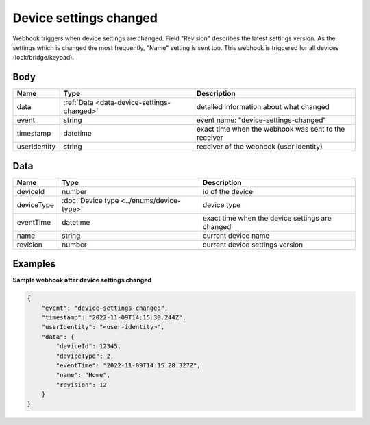 Device settings changed
====================================

Webhook triggers when device settings are changed. Field "Revision" describes the latest settings version. 
As the settings which is changed the most frequently, "Name" setting is sent too.
This webhook is triggered for all devices (lock/bridge/keypad).

Body 
-------------

+------------------------+------------------------------------------------+-----------------------------------------------------------+
| Name                   | Type                                           | Description                                               |
+========================+================================================+===========================================================+
| data                   | :ref:`Data <data-device-settings-changed>`     | detailed information about what changed                   |
+------------------------+------------------------------------------------+-----------------------------------------------------------+
| event                  | string                                         | event name: "device-settings-changed"                     |
+------------------------+------------------------------------------------+-----------------------------------------------------------+
| timestamp              | datetime                                       | exact time when the webhook was sent to the receiver      |
+------------------------+------------------------------------------------+-----------------------------------------------------------+
| userIdentity           | string                                         | receiver of the webhook (user identity)                   |
+------------------------+------------------------------------------------+-----------------------------------------------------------+

.. _data-device-settings-changed:

Data
-------------

+------------------------+--------------------------------------------+--------------------------------------------------+
| Name                   | Type                                       | Description                                      |
+========================+============================================+==================================================+
| deviceId               | number                                     | id of the device                                 |
+------------------------+--------------------------------------------+--------------------------------------------------+
| deviceType             | :doc:`Device type <../enums/device-type>`  | device type                                      |
+------------------------+--------------------------------------------+--------------------------------------------------+
| eventTime              | datetime                                   | exact time when the device settings are changed  |
+------------------------+--------------------------------------------+--------------------------------------------------+
| name                   | string                                     | current device name                              |
+------------------------+--------------------------------------------+--------------------------------------------------+
| revision               | number                                     | current device settings version                  |
+------------------------+--------------------------------------------+--------------------------------------------------+

Examples
-------------

**Sample webhook after device settings changed**

.. code-block:: js

    {   
        "event": "device-settings-changed",
        "timestamp": "2022-11-09T14:15:30.244Z",
        "userIdentity": "<user-identity>",
        "data": {
            "deviceId": 12345,
            "deviceType": 2,
            "eventTime": "2022-11-09T14:15:28.327Z",
            "name": "Home",
            "revision": 12
        }
    }
